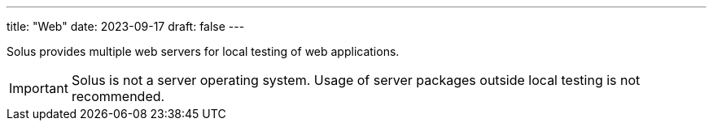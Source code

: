---
title: "Web"
date: 2023-09-17
draft: false
---

Solus provides multiple web servers for local testing of web applications.

[IMPORTANT]
====
Solus is not a server operating system. Usage of server packages outside local testing is not recommended.
====